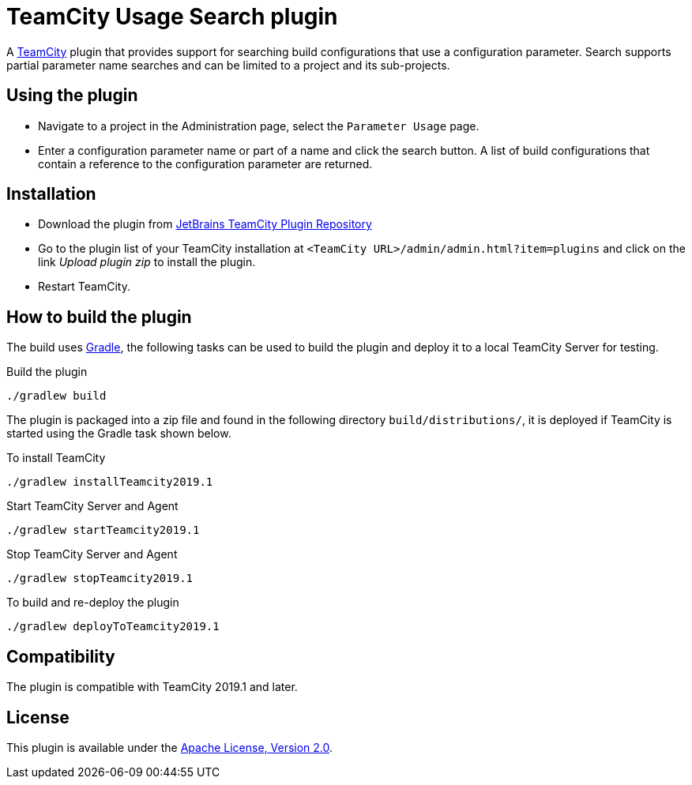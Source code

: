 = TeamCity Usage Search plugin
:uri-teamcity: https://www.jetbrains.com/teamcity/[TeamCity]
:uri-jetbrains-plugin: https://plugins.jetbrains.com/plugin/12596-usage-search
:uri-gradle: https://gradle.org/[Gradle]

A {uri-teamcity} plugin that provides support for searching build configurations that use a configuration parameter.
Search supports partial parameter name searches and can be limited to a project and its sub-projects.

== Using the plugin

* Navigate to a project in the Administration page, select the `Parameter Usage` page.

* Enter a configuration parameter name or part of a name and click the search button. A list of build configurations
that contain a reference to the configuration parameter are returned.

== Installation

* Download the plugin from {uri-jetbrains-plugin}[JetBrains TeamCity Plugin Repository]

* Go to the plugin list of your TeamCity installation at `&lt;TeamCity URL&gt;/admin/admin.html?item=plugins` and
click on the link _Upload plugin zip_ to install the plugin.

* Restart TeamCity.

== How to build the plugin

The build uses {uri-gradle}, the following tasks can be used to build the plugin and deploy it to a
local TeamCity Server for testing.

Build the plugin

    ./gradlew build

The plugin is packaged into a zip file and found in the following directory `build/distributions/`, it is deployed
if TeamCity is started using the Gradle task shown below.

To install TeamCity

    ./gradlew installTeamcity2019.1

Start TeamCity Server and Agent

    ./gradlew startTeamcity2019.1

Stop TeamCity Server and Agent

    ./gradlew stopTeamcity2019.1

To build and re-deploy the plugin

    ./gradlew deployToTeamcity2019.1


== Compatibility

The plugin is compatible with TeamCity 2019.1 and later.

== License

This plugin is available under the http://www.apache.org/licenses/LICENSE-2.0.html[Apache License, Version 2.0].
